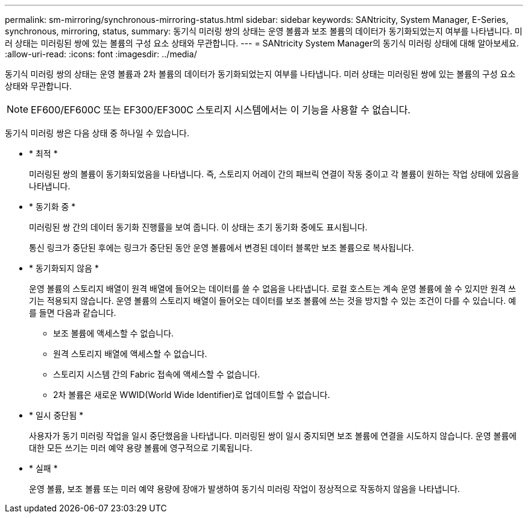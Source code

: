 ---
permalink: sm-mirroring/synchronous-mirroring-status.html 
sidebar: sidebar 
keywords: SANtricity, System Manager, E-Series, synchronous, mirroring, status, 
summary: 동기식 미러링 쌍의 상태는 운영 볼륨과 보조 볼륨의 데이터가 동기화되었는지 여부를 나타냅니다. 미러 상태는 미러링된 쌍에 있는 볼륨의 구성 요소 상태와 무관합니다. 
---
= SANtricity System Manager의 동기식 미러링 상태에 대해 알아보세요.
:allow-uri-read: 
:icons: font
:imagesdir: ../media/


[role="lead"]
동기식 미러링 쌍의 상태는 운영 볼륨과 2차 볼륨의 데이터가 동기화되었는지 여부를 나타냅니다. 미러 상태는 미러링된 쌍에 있는 볼륨의 구성 요소 상태와 무관합니다.

[NOTE]
====
EF600/EF600C 또는 EF300/EF300C 스토리지 시스템에서는 이 기능을 사용할 수 없습니다.

====
동기식 미러링 쌍은 다음 상태 중 하나일 수 있습니다.

* * 최적 *
+
미러링된 쌍의 볼륨이 동기화되었음을 나타냅니다. 즉, 스토리지 어레이 간의 패브릭 연결이 작동 중이고 각 볼륨이 원하는 작업 상태에 있음을 나타냅니다.

* * 동기화 중 *
+
미러링된 쌍 간의 데이터 동기화 진행률을 보여 줍니다. 이 상태는 초기 동기화 중에도 표시됩니다.

+
통신 링크가 중단된 후에는 링크가 중단된 동안 운영 볼륨에서 변경된 데이터 블록만 보조 볼륨으로 복사됩니다.

* * 동기화되지 않음 *
+
운영 볼륨의 스토리지 배열이 원격 배열에 들어오는 데이터를 쓸 수 없음을 나타냅니다. 로컬 호스트는 계속 운영 볼륨에 쓸 수 있지만 원격 쓰기는 적용되지 않습니다. 운영 볼륨의 스토리지 배열이 들어오는 데이터를 보조 볼륨에 쓰는 것을 방지할 수 있는 조건이 다를 수 있습니다. 예를 들면 다음과 같습니다.

+
** 보조 볼륨에 액세스할 수 없습니다.
** 원격 스토리지 배열에 액세스할 수 없습니다.
** 스토리지 시스템 간의 Fabric 접속에 액세스할 수 없습니다.
** 2차 볼륨은 새로운 WWID(World Wide Identifier)로 업데이트할 수 없습니다.


* * 일시 중단됨 *
+
사용자가 동기 미러링 작업을 일시 중단했음을 나타냅니다. 미러링된 쌍이 일시 중지되면 보조 볼륨에 연결을 시도하지 않습니다. 운영 볼륨에 대한 모든 쓰기는 미러 예약 용량 볼륨에 영구적으로 기록됩니다.

* * 실패 *
+
운영 볼륨, 보조 볼륨 또는 미러 예약 용량에 장애가 발생하여 동기식 미러링 작업이 정상적으로 작동하지 않음을 나타냅니다.


